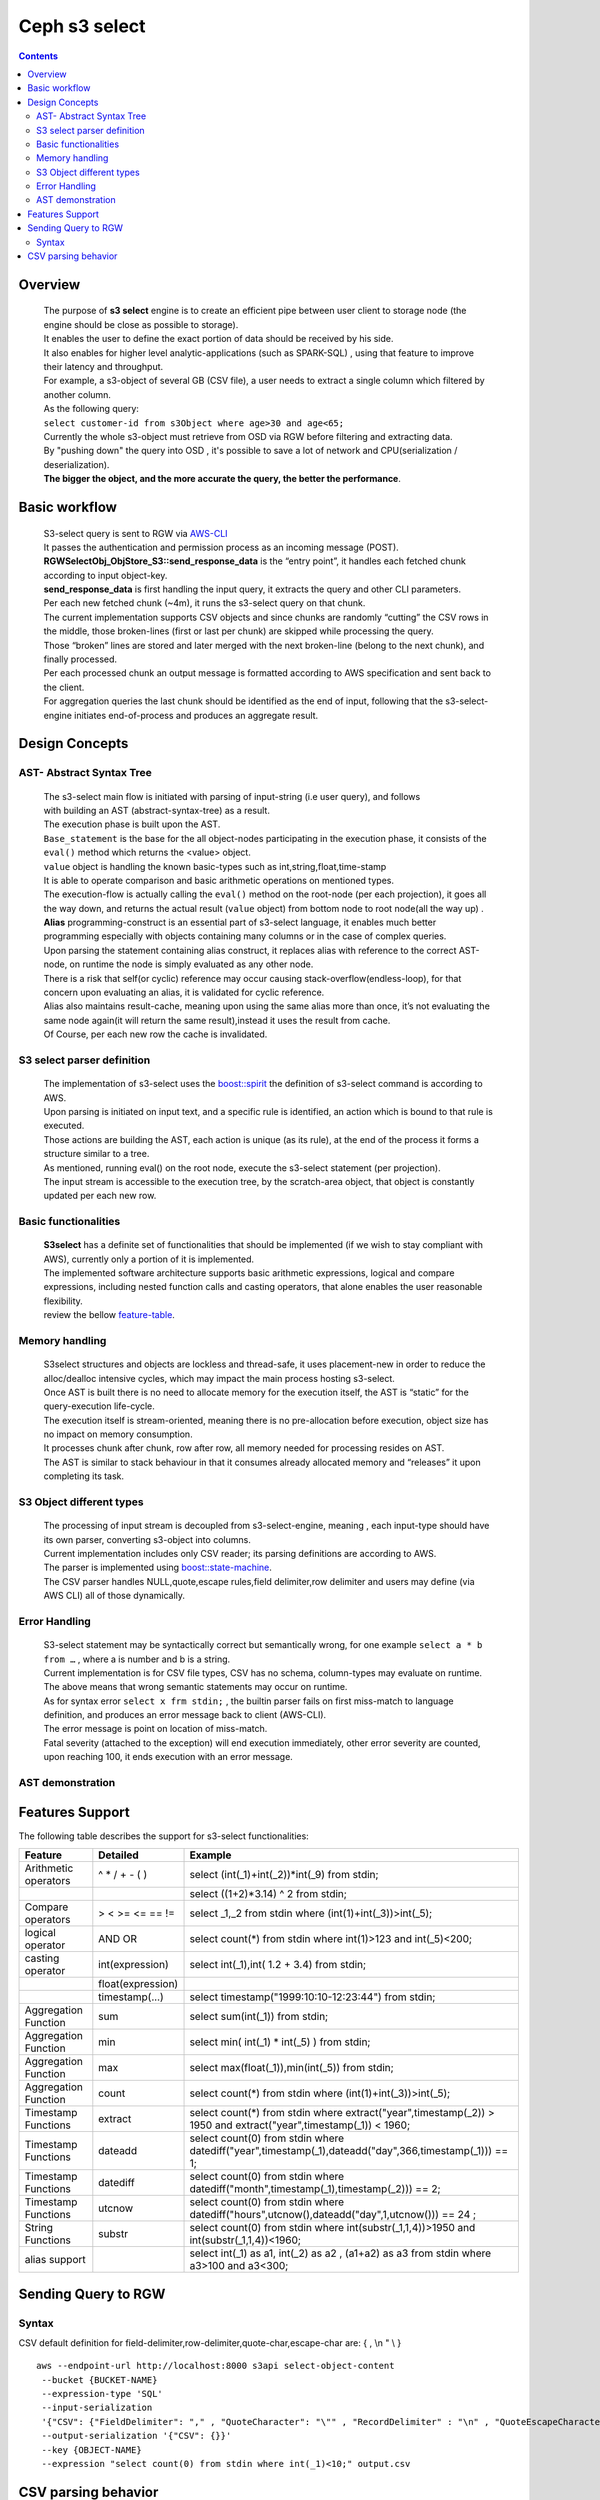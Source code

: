 ===============
 Ceph s3 select 
===============

.. contents::

Overview
--------

    | The purpose of **s3 select** engine is to create an efficient pipe between user client to storage node (the engine should be close as possible to storage).
    | It enables the user to define the exact portion of data should be received by his side.
    | It also enables for higher level analytic-applications (such as SPARK-SQL) , using that feature to improve their latency and throughput.

    | For example, a s3-object of several GB (CSV file), a user needs to extract a single column which filtered by another column.
    | As the following query:
    | ``select customer-id from s3Object where age>30 and age<65;``

    | Currently the whole s3-object must retrieve from OSD via RGW before filtering and extracting data.
    | By "pushing down" the query into OSD , it's possible to save a lot of network and CPU(serialization / deserialization).

    | **The bigger the object, and the more accurate the query, the better the performance**.
 
Basic workflow
--------------
    
    | S3-select query is sent to RGW via `AWS-CLI <https://docs.aws.amazon.com/cli/latest/reference/s3api/select-object-content.html>`_

    | It passes the authentication and permission process as an incoming message (POST).
    | **RGWSelectObj_ObjStore_S3::send_response_data** is the “entry point”, it handles each fetched chunk according to input object-key.
    | **send_response_data** is first handling the input query, it extracts the query and other CLI parameters.
   
    | Per each new fetched chunk (~4m), it runs the s3-select query on that chunk.    
    | The current implementation supports CSV objects and since chunks are randomly “cutting” the CSV rows in the middle, those broken-lines (first or last per chunk) are skipped while processing the query.   
    | Those “broken” lines are stored and later merged with the next broken-line (belong to the next chunk), and finally processed.
   
    | Per each processed chunk an output message is formatted according to AWS specification and sent back to the client.    
    | For aggregation queries the last chunk should be identified as the end of input, following that the s3-select-engine initiates end-of-process and produces an aggregate result.  

Design Concepts
---------------

AST- Abstract Syntax Tree
~~~~~~~~~~~~~~~~~~~~~~~~~
    | The s3-select main flow is initiated with parsing of input-string (i.e user query), and follows 
    | with building an AST (abstract-syntax-tree) as a result.  
    | The execution phase is built upon the AST.
    
    | ``Base_statement`` is the base for the all object-nodes participating in the execution phase, it consists of the ``eval()`` method which returns the <value> object.
    
    | ``value`` object is handling the known basic-types such as int,string,float,time-stamp
    | It is able to operate comparison and basic arithmetic operations on mentioned types.
    
    | The execution-flow is actually calling the ``eval()`` method on the root-node (per each projection), it goes all the way down, and returns the actual result (``value`` object) from bottom node to root node(all the way up) .

    | **Alias** programming-construct is an essential part of s3-select language, it enables much better programming especially with objects containing many columns or in the case of complex queries.
    
    | Upon parsing the statement containing alias construct, it replaces alias with reference to the correct AST-node, on runtime the node is simply evaluated as any other node.

    | There is a risk that self(or cyclic) reference may occur causing stack-overflow(endless-loop), for that concern upon evaluating an alias, it is validated for cyclic reference.
    
    | Alias also maintains result-cache, meaning upon using the same alias more than once, it’s not evaluating the same node again(it will return the same result),instead it uses the result from cache.

    | Of Course, per each new row the cache is invalidated.
        

S3 select parser definition
~~~~~~~~~~~~~~~~~~~~~~~~~~~
    | The implementation of s3-select uses the `boost::spirit <https://www.boost.org/doc/libs/1_71_0/libs/spirit/classic/doc/grammar.html>`_ the definition of s3-select command is according to AWS.
     
    | Upon parsing is initiated on input text, and a specific rule is identified, an action which is bound to that rule is executed.
    | Those actions are building the AST, each action is unique (as its rule), at the end of the process it forms a structure similar to a tree. 
    
    | As mentioned, running eval() on the root node, execute the s3-select statement (per projection).
    | The input stream is accessible to the execution tree, by the scratch-area object, that object is constantly updated per each new row. 

Basic functionalities
~~~~~~~~~~~~~~~~~~~~~

    | **S3select** has a definite set of functionalities that should be implemented (if we wish to stay compliant with AWS), currently only a portion of it is implemented.
    
    | The implemented software architecture supports basic arithmetic expressions, logical and compare expressions, including nested function calls and casting operators, that alone enables the user reasonable flexibility. 
    | review the bellow feature-table_.



Memory handling
~~~~~~~~~~~~~~~

    | S3select structures and objects are lockless and thread-safe, it uses placement-new in order to reduce the alloc/dealloc intensive cycles, which may impact the main process hosting s3-select.
    
    | Once AST is built there is no need to allocate memory for the execution itself, the AST is “static” for the query-execution life-cycle.
    
    | The execution itself is stream-oriented, meaning there is no pre-allocation before execution, object size has no impact on memory consumption.
    
    | It processes chunk after chunk, row after row, all memory needed for processing resides on AST. 
    
    | The AST is similar to stack behaviour in that it consumes already allocated memory and “releases” it upon completing its task.

S3 Object different types
~~~~~~~~~~~~~~~~~~~~~~~~~

    | The processing of input stream is decoupled from s3-select-engine, meaning , each input-type should have its own parser, converting s3-object into columns.
    
    | Current implementation includes only CSV reader; its parsing definitions are according to AWS.
    | The parser is implemented using `boost::state-machine <https://www.boost.org/doc/libs/1_64_0/libs/msm/doc/HTML/index.html>`_.
    
    | The CSV parser handles NULL,quote,escape rules,field delimiter,row delimiter and users may define (via AWS CLI) all of those dynamically.

Error Handling
~~~~~~~~~~~~~~
    | S3-select statement may be syntactically correct but semantically wrong, for one example ``select a * b from …`` , where a is number and b is a string.
    | Current implementation is for CSV file types, CSV has no schema, column-types may evaluate on runtime.
    | The above means that wrong semantic statements may occur on runtime.
    
    | As for syntax error ``select x frm stdin;`` , the builtin parser fails on first miss-match to language definition, and produces an error message back to client (AWS-CLI).
    | The error message is point on location of miss-match.
    
    | Fatal severity (attached to the exception) will end execution immediately, other error severity are counted, upon reaching 100, it ends execution with an error message.


AST demonstration
~~~~~~~~~~~~~~~~
.. ditaa::

                                          +---------------------+ 
                                          |   select            | 
                                  +------ +---------------------+---------+
                                  |                    |                  |
                                  |                    |                  |      
                                  |                    |                  |
                                  |                    V                  |
                                  |        +--------------------+         |
                                  |        |      s3object      |         | 
                                  |        +--------------------+         |
                                  |                                       |
                                  V                                       V
                    +---------------------+                        +-------------+
                    |  projections        |                        |  where      |
                    +---------------------+                        +-------------+
                      |                  |                                |                        
                      |                  |                                |
                      |                  |                                |
                      |                  |                                |
                      |                  |                                |
                      |                  |                                |
                      V                  V                                V
               +-----------+      +-----------+                    +-------------+ 
               |  multiply |      |    date   |                    |    and      |
               +-----------+      +-----------+                    +-------------+
                |         |                                          |         |  
                |         |                                          |         |
                |         |                                          |         |
                |         |                                          |         |
                V         V                                          V         V
         +-------+    +-------+                                   +-----+   +-----+
         |payment|    | 0.3   |                                   | EQ  |   | LT  |
         +-------+    +-------+                                +--+-----+   +-----+--+
                                                               |        |   |        |
                                                               |        |   |        |
                                                               V        V   V        V
                                                          +-------+ +----+ +-----+ +-----+
                                                          | region| |east| |age  | | 30  |
                                                          +-------+ +----+ +-----+ +-----+

Features Support
----------------

.. _feature-table:

The following table describes the support for s3-select functionalities:

+---------------------------------+-----------------+-----------------------------------------------------------------------+
| Feature                         | Detailed        | Example                                                               |
+=================================+=================+=======================================================================+
| Arithmetic operators            | ^ * / + - ( )   | select (int(_1)+int(_2))*int(_9) from stdin;                          |
+---------------------------------+-----------------+-----------------------------------------------------------------------+
|                                 |                 | select ((1+2)*3.14) ^ 2 from stdin;                                   |
+---------------------------------+-----------------+-----------------------------------------------------------------------+
| Compare operators               | > < >= <= == != | select _1,_2 from stdin where (int(1)+int(_3))>int(_5);               |
+---------------------------------+-----------------+-----------------------------------------------------------------------+
| logical operator                | AND OR          | select count(*) from stdin where int(1)>123 and int(_5)<200;          |
+---------------------------------+-----------------+-----------------------------------------------------------------------+
| casting operator                | int(expression) | select int(_1),int( 1.2 + 3.4) from stdin;                            |
+---------------------------------+-----------------+-----------------------------------------------------------------------+
|                                 |float(expression)|                                                                       |
+---------------------------------+-----------------+-----------------------------------------------------------------------+
|                                 | timestamp(...)  | select timestamp("1999:10:10-12:23:44") from stdin;                   |
+---------------------------------+-----------------+-----------------------------------------------------------------------+
| Aggregation Function            | sum             | select sum(int(_1)) from stdin;                                       |
+---------------------------------+-----------------+-----------------------------------------------------------------------+
| Aggregation Function            | min             | select min( int(_1) * int(_5) ) from stdin;                           |
+---------------------------------+-----------------+-----------------------------------------------------------------------+
| Aggregation Function            | max             | select max(float(_1)),min(int(_5)) from stdin;                        |
+---------------------------------+-----------------+-----------------------------------------------------------------------+
| Aggregation Function            | count           | select count(*) from stdin where (int(1)+int(_3))>int(_5);            |
+---------------------------------+-----------------+-----------------------------------------------------------------------+
| Timestamp Functions             | extract         | select count(*) from stdin where                                      |
|                                 |                 | extract("year",timestamp(_2)) > 1950                                  |    
|                                 |                 | and extract("year",timestamp(_1)) < 1960;                             |
+---------------------------------+-----------------+-----------------------------------------------------------------------+
| Timestamp Functions             | dateadd         | select count(0) from stdin where                                      |
|                                 |                 | datediff("year",timestamp(_1),dateadd("day",366,timestamp(_1))) == 1; |  
+---------------------------------+-----------------+-----------------------------------------------------------------------+
| Timestamp Functions             | datediff        | select count(0) from stdin where                                      |  
|                                 |                 | datediff("month",timestamp(_1),timestamp(_2))) == 2;                  | 
+---------------------------------+-----------------+-----------------------------------------------------------------------+
| Timestamp Functions             | utcnow          | select count(0) from stdin where                                      |
|                                 |                 | datediff("hours",utcnow(),dateadd("day",1,utcnow())) == 24 ;          |
+---------------------------------+-----------------+-----------------------------------------------------------------------+
| String Functions                | substr          | select count(0) from stdin where                                      |
|                                 |                 | int(substr(_1,1,4))>1950 and int(substr(_1,1,4))<1960;                |
+---------------------------------+-----------------+-----------------------------------------------------------------------+
| alias support                   |                 |  select int(_1) as a1, int(_2) as a2 , (a1+a2) as a3                  | 
|                                 |                 |  from stdin where a3>100 and a3<300;                                  |
+---------------------------------+-----------------+-----------------------------------------------------------------------+

Sending Query to RGW
--------------------

Syntax
~~~~~~
CSV default definition for field-delimiter,row-delimiter,quote-char,escape-char are: { , \\n " \\ }

::

 aws --endpoint-url http://localhost:8000 s3api select-object-content 
  --bucket {BUCKET-NAME}  
  --expression-type 'SQL'     
  --input-serialization 
  '{"CSV": {"FieldDelimiter": "," , "QuoteCharacter": "\"" , "RecordDelimiter" : "\n" , "QuoteEscapeCharacter" : "\\" , "FileHeaderInfo": "USE" }, "CompressionType": "NONE"}' 
  --output-serialization '{"CSV": {}}' 
  --key {OBJECT-NAME} 
  --expression "select count(0) from stdin where int(_1)<10;" output.csv

CSV parsing behavior
--------------------

+---------------------------------+-----------------+-----------------------------------------------------------------------+
| Feature                         | Description     | input ==> tokens                                                      |
+=================================+=================+=======================================================================+
|     NULL                        | successive      | ,,1,,2,    ==> {null}{null}{1}{null}{2}{null}                         |
|                                 | field delimiter |                                                                       |
+---------------------------------+-----------------+-----------------------------------------------------------------------+
|     QUOTE                       | quote character | 11,22,"a,b,c,d",last ==> {11}{22}{"a,b,c,d"}{last}                    |
|                                 | overrides       |                                                                       |
|                                 | field delimiter |                                                                       |
+---------------------------------+-----------------+-----------------------------------------------------------------------+
|     Escape                      | escape char     | 11,22,str=\\"abcd\\"\\,str2=\\"123\\",last                            |
|                                 | overrides       | ==> {11}{22}{str="abcd",str2="123"}{last}                             |
|                                 | meta-character. |                                                                       |
|                                 | escape removed  |                                                                       |
+---------------------------------+-----------------+-----------------------------------------------------------------------+
|     row delimiter               | no close quote, | 11,22,a="str,44,55,66                                                 |
|                                 | row delimiter is| ==> {11}{22}{a="str,44,55,66}                                         |
|                                 | closing line    |                                                                       |
+---------------------------------+-----------------+-----------------------------------------------------------------------+
|     csv header info             | FileHeaderInfo  | "**USE**" value means each token on first line is column-name,        |
|                                 | tag             | "**IGNORE**" value means to skip the first line                       |
+---------------------------------+-----------------+-----------------------------------------------------------------------+
